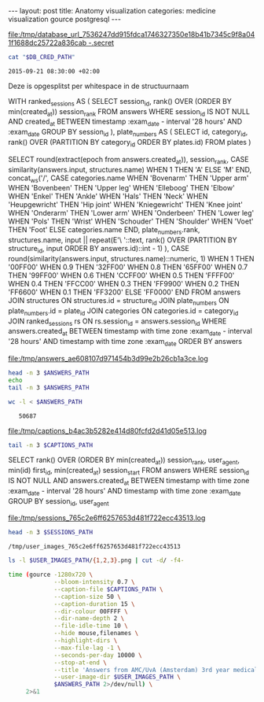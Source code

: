 #+BEGIN_HTML
---
layout:     post
title:      Anatomy visualization
categories: medicine visualization gource postgresql
---
#+END_HTML

#+BEGIN_SRC sh :results file :exports none
cd ~/Code/anatomy
DATABASE_URL="$(heroku config:get DATABASE_URL)"
FILE_PATH="/tmp/database_url_$(echo $DATABASE_URL | shasum -a 256).secret"
echo $DATABASE_URL > "$FILE_PATH"
echo "$FILE_PATH"
#+END_SRC

#+NAME: database-credentials-path
#+RESULTS:
[[file:/tmp/database_url_7536247dd915fdca1746327350e18b41b7345c9f8a041f1688dc25722a836cab  -.secret]]

#+NAME: database-url
#+HEADER: :exports none
#+BEGIN_SRC sh :var DB_CRED_PATH=database-credentials-path :results silent
cat "$DB_CRED_PATH"
#+END_SRC

#+NAME: exam-date
: 2015-09-21 08:30:00 +02:00

Deze is opgesplitst per whitespace in de structuurnaam

#+NAME: answers-query
#+BEGIN_EXAMPLE sql
WITH
  ranked_sessions AS (
    SELECT
      session_id,
      rank() OVER (ORDER BY min(created_at)) session_rank
    FROM answers
    WHERE session_id IS NOT NULL
      AND created_at
        BETWEEN timestamp :exam_date - interval '28 hours'
        AND :exam_date
    GROUP BY session_id
  ),
  plate_numbers AS (
    SELECT
      id,
      category_id,
      rank() OVER (PARTITION BY category_id ORDER BY plates.id)
    FROM plates
  )

SELECT
  round(extract(epoch from answers.created_at)),
  session_rank,
  CASE similarity(answers.input, structures.name) WHEN 1 THEN 'A' ELSE 'M' END,
  concat_ws('/',
    CASE categories.name
      WHEN 'Bovenarm' THEN 'Upper arm'
      WHEN 'Bovenbeen' THEN 'Upper leg'
      WHEN 'Elleboog' THEN 'Elbow'
      WHEN 'Enkel' THEN 'Ankle'
      WHEN 'Hals' THEN 'Neck'
      WHEN 'Heupgewricht' THEN 'Hip joint'
      WHEN 'Kniegewricht' THEN 'Knee joint'
      WHEN 'Onderarm' THEN 'Lower arm'
      WHEN 'Onderbeen' THEN 'Lower leg'
      WHEN 'Pols' THEN 'Wrist'
      WHEN 'Schouder' THEN 'Shoulder'
      WHEN 'Voet' THEN 'Foot'
      ELSE categories.name
    END,
    plate_numbers.rank,
    structures.name,
    input || repeat(E'\ '::text, rank() OVER (PARTITION BY structure_id, input ORDER BY answers.id)::int - 1)
  ),
  CASE round(similarity(answers.input, structures.name)::numeric, 1)
    WHEN 1 THEN '00FF00'
    WHEN 0.9 THEN '32FF00'
    WHEN 0.8 THEN '65FF00'
    WHEN 0.7 THEN '99FF00'
    WHEN 0.6 THEN 'CCFF00'
    WHEN 0.5 THEN 'FFFF00'
    WHEN 0.4 THEN 'FFCC00'
    WHEN 0.3 THEN 'FF9900'
    WHEN 0.2 THEN 'FF6600'
    WHEN 0.1 THEN 'FF3200'
    ELSE 'FF0000'
  END
FROM answers
JOIN structures ON structures.id = structure_id
JOIN plate_numbers ON plate_numbers.id = plate_id
JOIN categories ON categories.id = category_id
JOIN ranked_sessions rs ON rs.session_id = answers.session_id
WHERE answers.created_at
  BETWEEN timestamp with time zone :exam_date - interval '28 hours'
  AND timestamp with time zone :exam_date
ORDER BY answers
#+END_EXAMPLE

#+HEADER: :var DATABASE_URL=database-url
#+HEADER: :var EXAM_DATE=exam-date
#+HEADER: :var ANSWERS_QUERY=answers-query
#+HEADER: :results file
#+BEGIN_SRC sh :exports none
OUTPUT_FILE="$(mktemp -t anatomy)"
psql $DATABASE_URL \
     --no-align \
     --tuples-only \
     --set exam_date="'$EXAM_DATE'" \
     --output $OUTPUT_FILE \
     2>&1 <<EOF # EOF instead of echo pipe supports SQL comments
$ANSWERS_QUERY
EOF

DEST_PATH="/tmp/answers_$(md5 -q $OUTPUT_FILE).log"
mv $OUTPUT_FILE $DEST_PATH
echo $DEST_PATH
#+END_SRC

#+NAME: answers-path
#+RESULTS:
[[file:/tmp/answers_ae608107d971454b3d99e2b26cb1a3ce.log]]

#+BEGIN_SRC sh :var ANSWERS_PATH=answers-path :results output
head -n 3 $ANSWERS_PATH
echo
tail -n 3 $ANSWERS_PATH
#+END_SRC

#+RESULTS:
: 1442729360|1|A|Knee joint/1/meniscus medialis/meniscus medialis|00FF00
: 1442729371|1|A|Knee joint/1/lig. cruciatum posterior/lig. cruciatum posterior|00FF00
: 1442729377|1|A|Knee joint/1/meniscus lateralis/meniscus lateralis|00FF00
: 
: 1442815272|271|M|Upper leg/4/m. biceps femoris caput longum/m. biceps femori caput longum|32FF00
: 1442815283|271|A|Upper leg/4/m. vastus lateralis/m. vastus lateralis                                                             |00FF00
: 1442815322|271|M|Upper leg/4/m. peroneus longus/m. tibialis anterior|FF3200

#+BEGIN_SRC sh :var ANSWERS_PATH=answers-path :results output :exports both
wc -l < $ANSWERS_PATH
#+END_SRC

#+RESULTS:
:    50687

#+HEADER: :results file
#+HEADER: :var exam_date=exam-date
#+BEGIN_SRC ruby :exports none
require 'date'
date = DateTime.parse(exam_date).to_time
captions = 40.times.map do |i|
  adj_time = date - (60 * 60) * i

  if i == 0
    "#{adj_time.to_i}|Exam begins at 08:30..."
  else
    "#{adj_time.to_i}|#{i} hour#{'s' if i != 1} until exam" # (#{adj_time})"
  end
end

body = captions.reverse.join("\n")
require 'digest'
md5digest = Digest::MD5.new.update body
path = "/tmp/captions_#{md5digest}.log"
open(path, 'w') do |file|
  file.write body
end
path
#+END_SRC

#+NAME: captions-path
#+RESULTS:
[[file:/tmp/captions_b4ac3b5282e414d80fcfd2d41d05e513.log]]

#+BEGIN_SRC sh :var CAPTIONS_PATH=captions-path :results output
tail -n 3 $CAPTIONS_PATH
#+END_SRC

#+RESULTS:
: 1442809800|2 hours until exam
: 1442813400|1 hour until exam
: 1442817000|Exam begins at 08:30...

#+NAME: sessions-query
#+BEGIN_EXAMPLE sql
SELECT
  rank() OVER (ORDER BY min(created_at)) session_rank,
  user_agent,
  min(id) first_id,
  min(created_at) session_start
FROM answers
WHERE session_id IS NOT NULL
AND answers.created_at
  BETWEEN timestamp with time zone :exam_date - interval '28 hours'
  AND timestamp with time zone :exam_date
GROUP BY session_id, user_agent
#+END_EXAMPLE

#+HEADER: :var DATABASE_URL=database-url
#+HEADER: :var EXAM_DATE=exam-date
#+HEADER: :var SESSIONS_QUERY=sessions-query
#+HEADER: :results file
#+BEGIN_SRC sh :exports none
OUTPUT_FILE="$(mktemp -t sessions)"
psql $DATABASE_URL \
     --no-align \
     --tuples-only \
     --set exam_date="'$EXAM_DATE'" \
     --output $OUTPUT_FILE \
     2>&1 <<EOF
$SESSIONS_QUERY
EOF

DEST_PATH="/tmp/sessions_$(md5 -q $OUTPUT_FILE).log"
mv $OUTPUT_FILE $DEST_PATH
echo $DEST_PATH
#+END_SRC

#+NAME: sessions-path
#+RESULTS:
[[file:/tmp/sessions_765c2e6ff6257653d481f722ecc43513.log]]

#+BEGIN_SRC sh :var SESSIONS_PATH=sessions-path :results output
head -n 3 $SESSIONS_PATH
#+END_SRC

#+RESULTS:
: 1|Mozilla/5.0 (Macintosh; Intel Mac OS X 10_10_4) AppleWebKit/600.7.12 (KHTML, like Gecko) Version/8.0.7 Safari/600.7.12|1465360|2015-09-20 06:09:19.603637
: 2|Mozilla/5.0 (Windows NT 10.0; WOW64; rv:40.0) Gecko/20100101 Firefox/40.0|1465384|2015-09-20 06:19:55.221907
: 3|Mozilla/5.0 (Macintosh; Intel Mac OS X 10_10_5) AppleWebKit/600.8.9 (KHTML, like Gecko) Version/8.0.8 Safari/600.8.9|1465408|2015-09-20 06:28:14.890441

#+BEGIN_SRC ruby :var sessions_path=sessions-path :exports none
require 'fileutils'
require 'digest'
md5digest = Digest::MD5.file sessions_path
user_images_path = "/tmp/user_images_#{md5digest}"
FileUtils.rm_rf user_images_path
FileUtils.mkdir user_images_path

require 'csv'
require 'browser'
headers = %i(session_rank user_agent first_id session_start)
cache = {}
data = CSV.foreach(sessions_path, col_sep: '|', headers: headers) do |row|
  browser = (cache[row[:user_agent]] ||= Browser.new(ua: row[:user_agent]).name)
  next unless %w(Safari Chrome Firefox).include?(browser)
  FileUtils.ln_s "/Users/pepijn/Desktop/browser_icons/#{browser}.png", "#{user_images_path}/#{row[:session_rank]}.png"
end
user_images_path
#+END_SRC

#+NAME: user-images-path
#+RESULTS:
: /tmp/user_images_765c2e6ff6257653d481f722ecc43513

#+BEGIN_SRC sh :var USER_IMAGES_PATH=user-images-path :results output
ls -l $USER_IMAGES_PATH/{1,2,3}.png | cut -d/ -f4-
#+END_SRC

#+RESULTS:
: 1.png -> /Users/pepijn/Desktop/browser_icons/Safari.png
: 2.png -> /Users/pepijn/Desktop/browser_icons/Firefox.png
: 3.png -> /Users/pepijn/Desktop/browser_icons/Safari.png

#+HEADER: :var ANSWERS_PATH=answers-path
#+HEADER: :var CAPTIONS_PATH=captions-path
#+HEADER: :var USER_IMAGES_PATH=user-images-path
#+BEGIN_SRC sh :results verbatim silent
time (gource -1280x720 \
             --bloom-intensity 0.7 \
             --caption-file $CAPTIONS_PATH \
             --caption-size 50 \
             --caption-duration 15 \
             --dir-colour 00FFFF \
             --dir-name-depth 2 \
             --file-idle-time 10 \
             --hide mouse,filenames \
             --highlight-dirs \
             --max-file-lag -1 \
             --seconds-per-day 10000 \
             --stop-at-end \
             --title 'Answers from AMC/UvA (Amsterdam) 3rd year medical students revising online the day before their orthopaedics (course 3.1) anatomy exam' \
             --user-image-dir $USER_IMAGES_PATH \
             $ANSWERS_PATH 2>/dev/null) \
     2>&1
#+END_SRC
